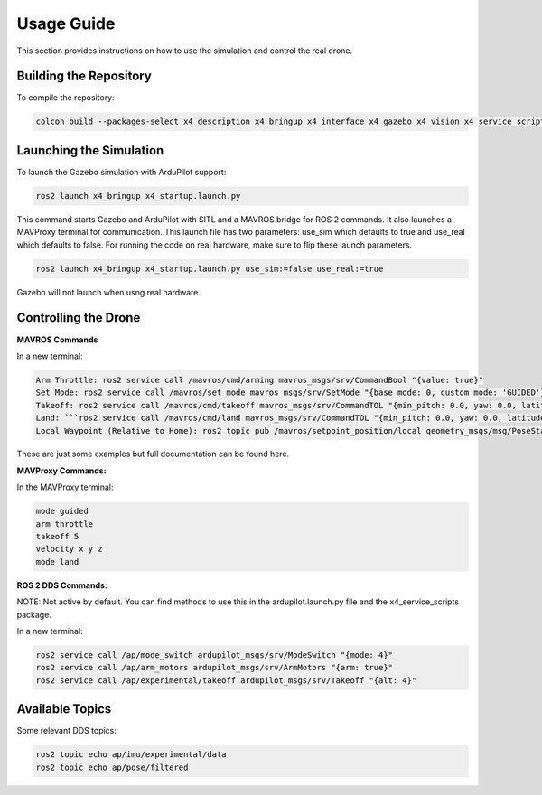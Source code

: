 Usage Guide
===========

This section provides instructions on how to use the simulation and control the real drone.

Building the Repository
-----------------------

To compile the repository:

.. code-block:: bash

   colcon build --packages-select x4_description x4_bringup x4_interface x4_gazebo x4_vision x4_service_scripts

Launching the Simulation
------------------------

To launch the Gazebo simulation with ArduPilot support:

.. code-block:: bash

   ros2 launch x4_bringup x4_startup.launch.py

This command starts Gazebo and ArduPilot with SITL and a MAVROS bridge for ROS 2 commands. It also launches a MAVProxy terminal for communication. This launch file has two parameters: use_sim which defaults to true and use_real which defaults to false. For running the code on real hardware, make sure to flip these launch parameters. 

.. code-block:: bash

   ros2 launch x4_bringup x4_startup.launch.py use_sim:=false use_real:=true

Gazebo will not launch when usng real hardware.

Controlling the Drone
---------------------

**MAVROS Commands**

In a new terminal:

.. code-block:: bash

   Arm Throttle: ros2 service call /mavros/cmd/arming mavros_msgs/srv/CommandBool "{value: true}"
   Set Mode: ros2 service call /mavros/set_mode mavros_msgs/srv/SetMode "{base_mode: 0, custom_mode: 'GUIDED'}"
   Takeoff: ros2 service call /mavros/cmd/takeoff mavros_msgs/srv/CommandTOL "{min_pitch: 0.0, yaw: 0.0, latitude: 0.0, longitude: 0.0, altitude: 3.0}"
   Land: ```ros2 service call /mavros/cmd/land mavros_msgs/srv/CommandTOL "{min_pitch: 0.0, yaw: 0.0, latitude: 0.0, longitude: 0.0, altitude: 0.0}"``
   Local Waypoint (Relative to Home): ros2 topic pub /mavros/setpoint_position/local geometry_msgs/msg/PoseStamped "{header: {frame_id: 'map'}, pose: {position: {x: 5.0, y: 5.0, z: 3.0}, orientation: {w: 1.0}}}"

These are just some examples but full documentation can be found here.


**MAVProxy Commands:**

In the MAVProxy terminal:

.. code-block:: bash

   mode guided
   arm throttle
   takeoff 5
   velocity x y z
   mode land

**ROS 2 DDS Commands:**

NOTE: Not active by default. You can find methods to use this in the ardupilot.launch.py file and the x4_service_scripts package.

In a new terminal:

.. code-block:: bash

   ros2 service call /ap/mode_switch ardupilot_msgs/srv/ModeSwitch "{mode: 4}"
   ros2 service call /ap/arm_motors ardupilot_msgs/srv/ArmMotors "{arm: true}"
   ros2 service call /ap/experimental/takeoff ardupilot_msgs/srv/Takeoff "{alt: 4}"

Available Topics
----------------

Some relevant DDS topics:

.. code-block:: bash

   ros2 topic echo ap/imu/experimental/data
   ros2 topic echo ap/pose/filtered

